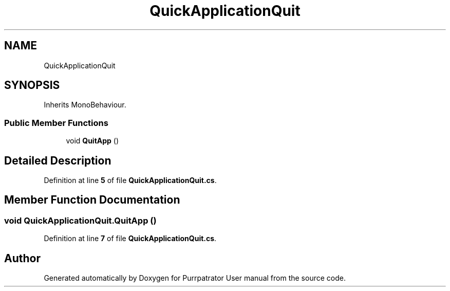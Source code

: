 .TH "QuickApplicationQuit" 3 "Mon Apr 18 2022" "Purrpatrator User manual" \" -*- nroff -*-
.ad l
.nh
.SH NAME
QuickApplicationQuit
.SH SYNOPSIS
.br
.PP
.PP
Inherits MonoBehaviour\&.
.SS "Public Member Functions"

.in +1c
.ti -1c
.RI "void \fBQuitApp\fP ()"
.br
.in -1c
.SH "Detailed Description"
.PP 
Definition at line \fB5\fP of file \fBQuickApplicationQuit\&.cs\fP\&.
.SH "Member Function Documentation"
.PP 
.SS "void QuickApplicationQuit\&.QuitApp ()"

.PP
Definition at line \fB7\fP of file \fBQuickApplicationQuit\&.cs\fP\&.

.SH "Author"
.PP 
Generated automatically by Doxygen for Purrpatrator User manual from the source code\&.
